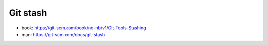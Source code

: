 Git stash
=========

* book: https://git-scm.com/book/no-nb/v1/Git-Tools-Stashing
* man: https://git-scm.com/docs/git-stash
